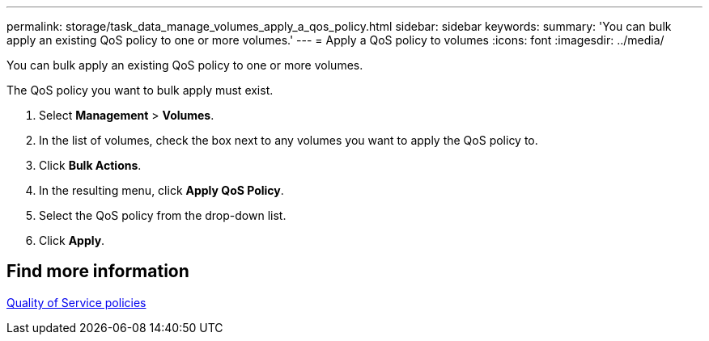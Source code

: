 ---
permalink: storage/task_data_manage_volumes_apply_a_qos_policy.html
sidebar: sidebar
keywords:
summary: 'You can bulk apply an existing QoS policy to one or more volumes.'
---
= Apply a QoS policy to volumes
:icons: font
:imagesdir: ../media/

[.lead]
You can bulk apply an existing QoS policy to one or more volumes.

The QoS policy you want to bulk apply must exist.

. Select *Management* > *Volumes*.
. In the list of volumes, check the box next to any volumes you want to apply the QoS policy to.
. Click *Bulk Actions*.
. In the resulting menu, click *Apply QoS Policy*.
. Select the QoS policy from the drop-down list.
. Click *Apply*.

== Find more information

xref:concept_data_manage_volumes_quality_of_service_policies.adoc[Quality of Service policies]
